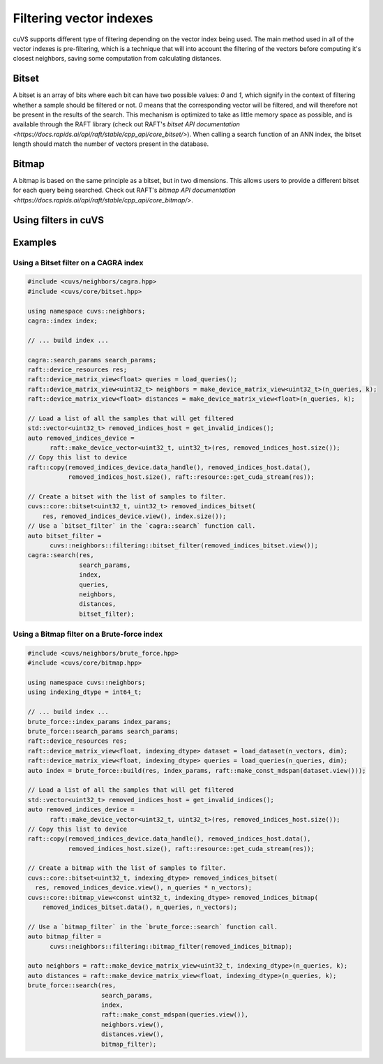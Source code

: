 .. _filtering:

~~~~~~~~~~~~~~~~~~~~~~~~
Filtering vector indexes
~~~~~~~~~~~~~~~~~~~~~~~~

cuVS supports different type of filtering depending on the vector index being used. The main method used in all of the vector indexes
is pre-filtering, which is a technique that will into account the filtering of the vectors before computing it's closest neighbors, saving
some computation from calculating distances.

Bitset
======

A bitset is an array of bits where each bit can have two possible values: `0` and `1`, which signify in the context of filtering whether
a sample should be filtered or not. `0` means that the corresponding vector will be filtered, and will therefore not be present in the results of the search.
This mechanism is optimized to take as little memory space as possible, and is available through the RAFT library
(check out RAFT's `bitset API documentation <https://docs.rapids.ai/api/raft/stable/cpp_api/core_bitset/>`). When calling a search function of an ANN index, the
bitset length should match the number of vectors present in the database.

Bitmap
======

A bitmap is based on the same principle as a bitset, but in two dimensions. This allows users to provide a different bitset for each query 
being searched. Check out RAFT's `bitmap API documentation <https://docs.rapids.ai/api/raft/stable/cpp_api/core_bitmap/>`.

Using filters in cuVS
=====================

Examples
=======

Using a Bitset filter on a CAGRA index
--------------------------------------

.. code-block:: c++

    #include <cuvs/neighbors/cagra.hpp>
    #include <cuvs/core/bitset.hpp>

    using namespace cuvs::neighbors;
    cagra::index index;

    // ... build index ...

    cagra::search_params search_params;
    raft::device_resources res;
    raft::device_matrix_view<float> queries = load_queries();
    raft::device_matrix_view<uint32_t> neighbors = make_device_matrix_view<uint32_t>(n_queries, k);
    raft::device_matrix_view<float> distances = make_device_matrix_view<float>(n_queries, k);

    // Load a list of all the samples that will get filtered
    std::vector<uint32_t> removed_indices_host = get_invalid_indices();
    auto removed_indices_device =
          raft::make_device_vector<uint32_t, uint32_t>(res, removed_indices_host.size());
    // Copy this list to device
    raft::copy(removed_indices_device.data_handle(), removed_indices_host.data(),
               removed_indices_host.size(), raft::resource::get_cuda_stream(res));

    // Create a bitset with the list of samples to filter.
    cuvs::core::bitset<uint32_t, uint32_t> removed_indices_bitset(
        res, removed_indices_device.view(), index.size());
    // Use a `bitset_filter` in the `cagra::search` function call.
    auto bitset_filter =
          cuvs::neighbors::filtering::bitset_filter(removed_indices_bitset.view());
    cagra::search(res,
                  search_params,
                  index,
                  queries,
                  neighbors,
                  distances,
                  bitset_filter);


Using a Bitmap filter on a Brute-force index
--------------------------------------------

.. code-block:: c++

    #include <cuvs/neighbors/brute_force.hpp>
    #include <cuvs/core/bitmap.hpp>

    using namespace cuvs::neighbors;
    using indexing_dtype = int64_t;

    // ... build index ...
    brute_force::index_params index_params;
    brute_force::search_params search_params;
    raft::device_resources res;
    raft::device_matrix_view<float, indexing_dtype> dataset = load_dataset(n_vectors, dim);
    raft::device_matrix_view<float, indexing_dtype> queries = load_queries(n_queries, dim);
    auto index = brute_force::build(res, index_params, raft::make_const_mdspan(dataset.view()));

    // Load a list of all the samples that will get filtered
    std::vector<uint32_t> removed_indices_host = get_invalid_indices();
    auto removed_indices_device =
          raft::make_device_vector<uint32_t, uint32_t>(res, removed_indices_host.size());
    // Copy this list to device
    raft::copy(removed_indices_device.data_handle(), removed_indices_host.data(),
               removed_indices_host.size(), raft::resource::get_cuda_stream(res));

    // Create a bitmap with the list of samples to filter.
    cuvs::core::bitset<uint32_t, indexing_dtype> removed_indices_bitset(
      res, removed_indices_device.view(), n_queries * n_vectors);
    cuvs::core::bitmap_view<const uint32_t, indexing_dtype> removed_indices_bitmap(
        removed_indices_bitset.data(), n_queries, n_vectors);

    // Use a `bitmap_filter` in the `brute_force::search` function call.
    auto bitmap_filter =
          cuvs::neighbors::filtering::bitmap_filter(removed_indices_bitmap);

    auto neighbors = raft::make_device_matrix_view<uint32_t, indexing_dtype>(n_queries, k);
    auto distances = raft::make_device_matrix_view<float, indexing_dtype>(n_queries, k);
    brute_force::search(res,
                        search_params,
                        index,
                        raft::make_const_mdspan(queries.view()),
                        neighbors.view(),
                        distances.view(),
                        bitmap_filter);